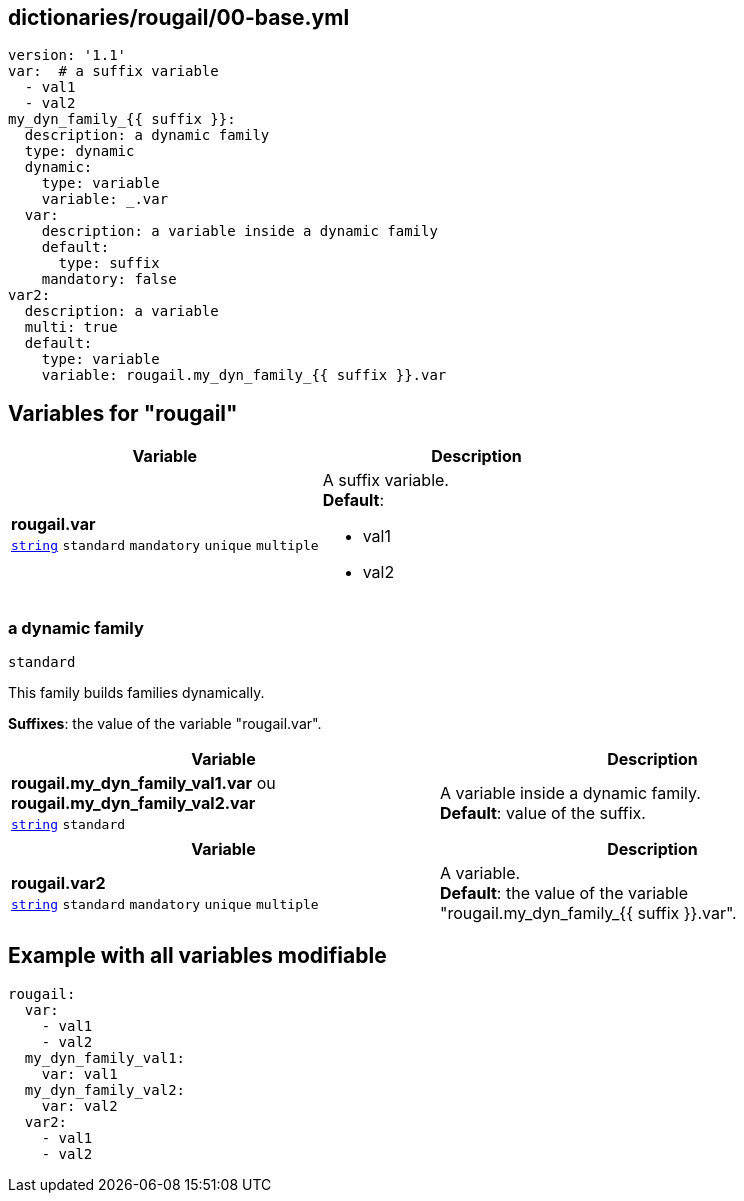 == dictionaries/rougail/00-base.yml

[,yaml]
----
version: '1.1'
var:  # a suffix variable
  - val1
  - val2
my_dyn_family_{{ suffix }}:
  description: a dynamic family
  type: dynamic
  dynamic:
    type: variable
    variable: _.var
  var:
    description: a variable inside a dynamic family
    default:
      type: suffix
    mandatory: false
var2:
  description: a variable
  multi: true
  default:
    type: variable
    variable: rougail.my_dyn_family_{{ suffix }}.var
----
== Variables for "rougail"

[cols="128a,128a",options="header"]
|====
| Variable                                                                                                                       | Description                                                                                                                    
| 
**rougail.var** +
`https://rougail.readthedocs.io/en/latest/variable.html#variables-types[string]` `standard` `mandatory` `unique` `multiple`                                                                                                                                | 
A suffix variable. +
**Default**: 

* val1
* val2                                                                                                                                
|====

=== a dynamic family

`standard`


This family builds families dynamically.

**Suffixes**: the value of the variable "rougail.var".

[cols="128a,128a",options="header"]
|====
| Variable                                                                                                                       | Description                                                                                                                    
| 
**rougail.my_dyn_family_val1.var** ou **rougail.my_dyn_family_val2.var** +
`https://rougail.readthedocs.io/en/latest/variable.html#variables-types[string]` `standard`                                                                                                                                | 
A variable inside a dynamic family. +
**Default**: value of the suffix.                                                                                                                                
|====

[cols="128a,128a",options="header"]
|====
| Variable                                                                                                                       | Description                                                                                                                    
| 
**rougail.var2** +
`https://rougail.readthedocs.io/en/latest/variable.html#variables-types[string]` `standard` `mandatory` `unique` `multiple`                                                                                                                                | 
A variable. +
**Default**: the value of the variable "rougail.my_dyn_family_{{ suffix }}.var".                                                                                                                                
|====


== Example with all variables modifiable

[,yaml]
----
rougail:
  var:
    - val1
    - val2
  my_dyn_family_val1:
    var: val1
  my_dyn_family_val2:
    var: val2
  var2:
    - val1
    - val2
----

